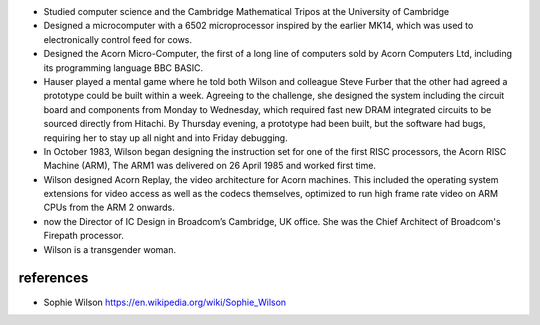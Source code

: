 - Studied computer science and the Cambridge Mathematical Tripos at the
  University of Cambridge

- Designed a microcomputer with a 6502 microprocessor inspired by the earlier
  MK14, which was used to electronically control feed for cows.

- Designed the Acorn Micro-Computer, the first of a long line of computers sold
  by Acorn Computers Ltd, including its programming language BBC BASIC.

- Hauser played a mental game where he told both Wilson and colleague Steve
  Furber that the other had agreed a prototype could be built within a week.
  Agreeing to the challenge, she designed the system including the circuit
  board and components from Monday to Wednesday, which required fast new DRAM
  integrated circuits to be sourced directly from Hitachi. By Thursday evening,
  a prototype had been built, but the software had bugs, requiring her to stay
  up all night and into Friday debugging.

- In October 1983, Wilson began designing the instruction set for one of the
  first RISC processors, the Acorn RISC Machine (ARM), The ARM1 was delivered
  on 26 April 1985 and worked first time.

- Wilson designed Acorn Replay, the video architecture for Acorn machines. This
  included the operating system extensions for video access as well as the
  codecs themselves, optimized to run high frame rate video on ARM CPUs from
  the ARM 2 onwards.

- now the Director of IC Design in Broadcom’s Cambridge, UK office. She was the
  Chief Architect of Broadcom's Firepath processor.

- Wilson is a transgender woman.

references
==========

- Sophie Wilson
  https://en.wikipedia.org/wiki/Sophie_Wilson
